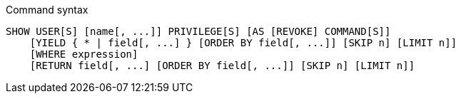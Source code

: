 .Command syntax
[source, cypher]
-----
SHOW USER[S] [name[, ...]] PRIVILEGE[S] [AS [REVOKE] COMMAND[S]]
    [YIELD { * | field[, ...] } [ORDER BY field[, ...]] [SKIP n] [LIMIT n]]
    [WHERE expression]
    [RETURN field[, ...] [ORDER BY field[, ...]] [SKIP n] [LIMIT n]]
-----
